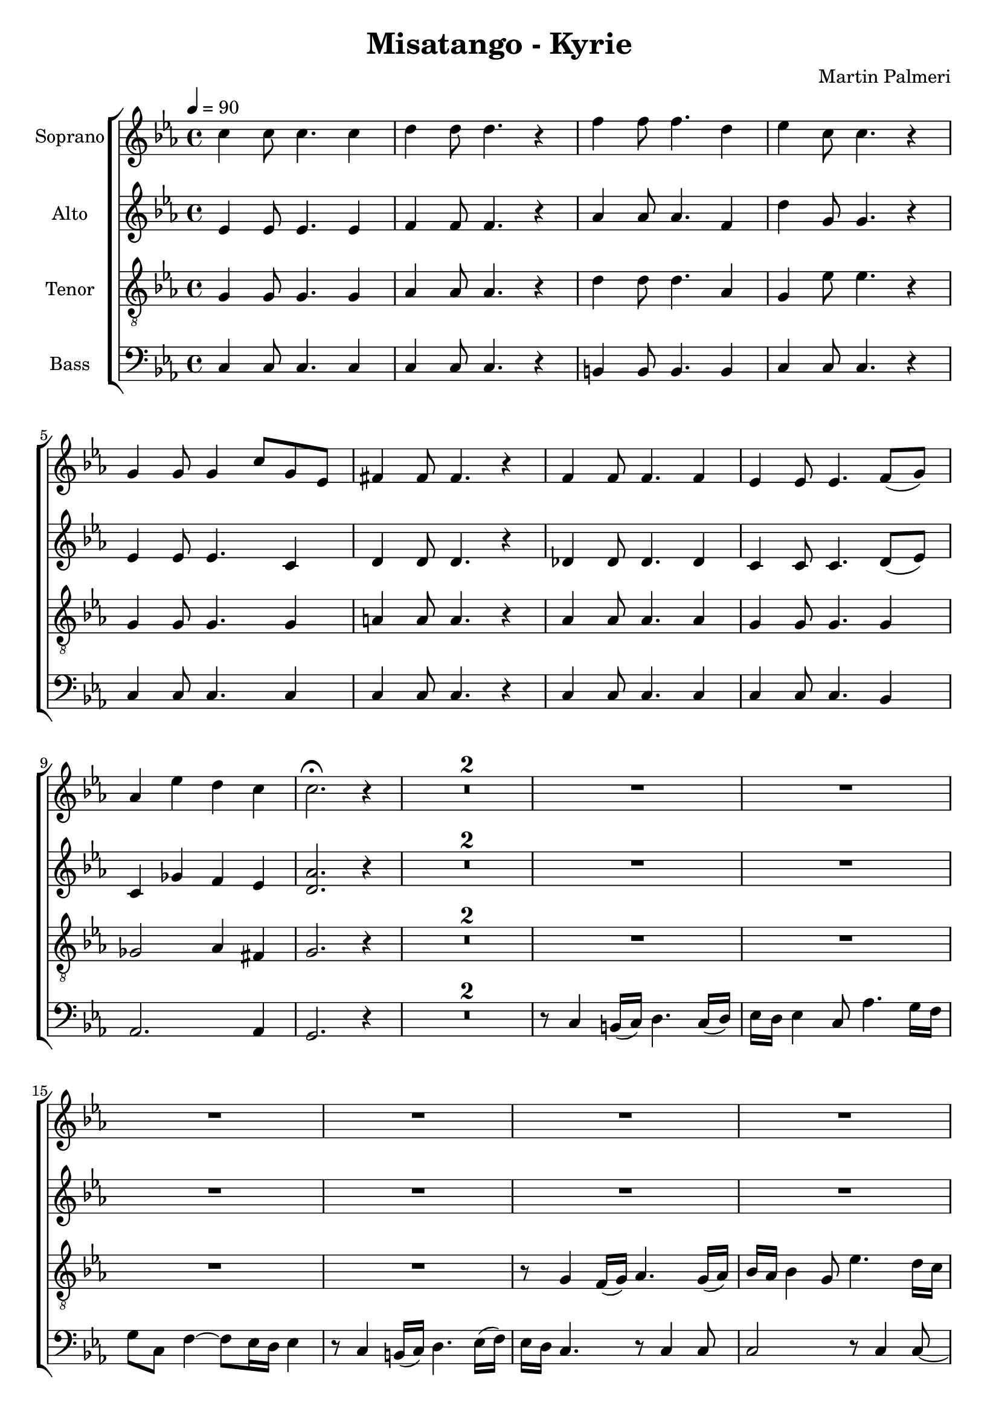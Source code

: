 \version "2.24.1"

\header{
  title = "Misatango - Kyrie"
  composer = "Martin Palmeri"
}

global = {
  \key c \minor
  \time 4/4
  \tempo 4 = 90
  \dynamicUp
  \set melismaBusyProperties = #'()
}

sopranonotes = \relative c'' {
c4 8 4. 4 |
d4 8 4. r4 |
f4 8 4. d4 |
es4 c8 4. r4 |
g4 8 4 c8 g es |
fis4 8 4. r4 |
f4 8 4. 4 |
es4 8 4. f8( g) |
as4 es' d c |
c2. \fermata r4 |
\compressMMRests{
  R1 *2 | % *4
}
R1 * 12 |
r8 g4 f16( g) as4. g16( as) |
bes as bes4 g8 es'4. d16 c |
d8 g, c4 ~ 8 bes16 as bes4 |
r8 g4 f16( g) as4. bes16( c) |
bes as g4. ~ 2 |
r8 as4 g16 as bes4. c16( d) |
c bes c4. ~ 2 |
r8 as4 bes16 c bes4. c16( d) |
\tuplet 3/2 { f4 es es8 b } \tuplet 3/2 { d4 c c8 bes } |
r8 as4 g16( as) bes4. c16( d) |
c bes c4. bes4 b |
c bes8( as) g16( fis bes4) as8 |
g4.( f16 g as2) |
r2 r8 c4 8 |
2 r8 c4 8 ~ |
8 8 4 r8 c4 8 |
2 r8 c4 8 ~ |
8 8 4 d8. 16 8 es |
f4 g r8 g4 8 |
2 r8 g4 8 ~ |
8 8 4 r8 g4 8 |
2 r8 g4 8 ~ |
8 8 4 r8 b,4 d8 |
c2 r8 es4 8 ~ |
8 c d4 r8 f4 d8 |
es2. d4 |
c2 r |
\compressMMRests{
  R1 *2 | % *9
}
R1 * 12 |
c2( 4. d8 |
es4 c) r8 es4( d16 es |
c2. ~ 8 d |
es2 d) |
c2( 4. d8 |
es4 c) r8 es4( d16 es |
c2. ~ 8 d |
bes4 4) r8 des4( c16 bes |
as4 4) r8 ces4( bes16 as |
g2) r8 (bes4 as16 g |
f2 ~ 4. g16 as |
g1) |
c4. 8 ~ 4. d8 |
es4. c8 r8 es4 d16 es |
c2 r8 es4 d8 |
des4. c8 ~ 2 |
c4. 8 ~ 4. d8 |
es4. c8 r8 es4 d16 es |
c2 r8 es4 d8 |
d2. 4 |
R1 |
r4 c( 4. d8 |
c2 bes) |
r4 bes4( 4. c8 |
bes2 as4) es( |
bes'4. as8 ~ 8) des4 c8 |
b4. g8 ~ 8 fis4( g8) |
as2 g |
\compressMMRests{
  R1 *2 | % *21
}
R1 |
R1 |
r2 r4 r8 g8 |
es'2 d |
c1 |
f8. 16 e8 8 es4 d |
8. 16 c8 8 es4 g8 8 |
fis2 f |
es2. ~ 8 r |
c8. 16 b8 8 bes4 a |
as8. 16 g8 8 f4 bes |
es8. 16 d8 8 c4 bes8 8 |
c1 ~ |
2. b4 |
g'8. 16 fis8 8 f4 es |
es8. 16 d8 8 c4 b |
bes8. 16 a8 8 as4 g8 8 |
fis2 f |
e2. ~ 8 r |
R1 |
R1 |
R1 |
r4 r8 es' d2 |
c1 |
f8. 16 e8 8 es4 d |
8. 16 c8 8 es4 g8 8 |
fis2 f |
es4 r r2 |
R1 |
R1 |
R1 |
g,8. 16 as8 8 a4 bes |
b8. 16 c8 8 des4 b |
c4. 8 4 b |
r8 c4 b16 c d4. c16 d |
es d es4 c8 as'4. g16 f |
g8 c, f4 ~ 8 es16 d es4 |
r8 c4 b16 c d4. es16 f |
es d c4. ~ 4 ~ 8 r |
r c4 8 2 |
r8 c4 8 ~ 8 8 4 |
r8 c4 8 2 |
r8 c4 8 ~ 8 8 4 |
r8 g4 8 2 |
r8 fis4 8 ~ 8 8 4 |
r8 f4 8 4 4 |
es2 2 ~ |
2. f8( g) |
as4 es' d c |
b1 |
}
sopranowords = \lyricmode {
}

altonotes = \relative c' {
es4 8 4. 4 |
f4 8 4. r4 |
as4 8 4. f4 |
d'4 g,8 4. r4 |
es4 8 4. c4 |
d4 8 4. r4 |
des4 8 4. 4 |
c4 8 4. d8( es) |
c4 ges' f es |
<as d,>2. r4 |
\compressMMRests{
  R1 *2 | % *4
}
R1 * 8 |
r8 c,4 b16( c) d4. c16( d) |
es d es4 c8 as'4. g16 f |
g8 c, f4 ~ 8 es16 d es4 |
r8 c4 b16( c) d4. es16( f) |
es d c4. r8 d4 8 |
es2 r8 fis4 f8 ~ |
8 es8 4 r8 d4 8 |
es2 r8 d4 8 ~ |
8 c8 4 ~ 2 |
r8 es4 8 as g fis4 |
r8 f4 es16 d des8 8 c e |
g2. as4 |
4 g4 2 |
r8 es4 8 as g fis4 |
r8 f4 8 4 e |
es2. d4 |
2 f |
r8 c4 b16( c) d4. c16( d) |
es d es4 c8 as'4. g16 f |
g8 c, f4 ~ 8 es16 d es4 |
r8 c4 b16( c) d4. es16( f) |
es d c4. r2 |
r8 g'4 f16( g) as4. g16( as) |
bes as bes4 g8 es'4. d16 c |
d8 g, c bes16 c bes as bes4. |
r8 g4 f16( g) as4. bes16( c) |
bes as g4. r8 g4 f8 |
es2 r8 g4 8 ~ |
8 fis8 4 r8 g4 bes8 |
a2 as |
g r |
\compressMMRests{
  R1 *2 | % *9
}
R1 * 12 |
r4 c( bes as |
2 g) |
r4 bes( as g |
2 fis4 f) |
es1 ~ |
1 |
r4 g( g fis) |
r8 a4( g16 f a4 g) |
r8 g4( f16 es g4 f) |
r8 f4( d16 f es4 8) d( |
c2 d4 c |
b1) |
R1 |
R1 |
g'4. 8 ~ 4. 8 |
as4. g8 r bes as g |
as4. 8 r c bes as |
bes4. 8 ~ 2 |
g4. 8 ~ 4. 8 |
fis2. g4 |
2( ~ 8 c,4 e16 g |
2 f) |
2( ~ 8 bes,4 d16 f |
2 es) |
es( ~ 8 as,4 c16 es |
4. des8 ~ 8) as'4 g8 |
f4. d8 ~ 8 cis4( d8) |
f2 2 |
\compressMMRests{
  R1 *2 | % *21
}
R1 |
R1 |
g8. 16 f8 8 es4 des |
c8. 16 8 8 4 b |
c'8. 16 b8 8 bes4 a |
as8. 16 g8 8 f4 bes, |
es8. 16 d8 8 c4 bes8 bes' |
a2 as |
g2. ~ 8 r8 |
r8 c,4 b16 c d4. c16 d |
es d es4 c8 as'4. g16 f |
g8 c, f4 ~ 8 es16 d es4 |
r8 c4 b16 c d4. es16 f |
g as g4. ~ 2 |
r8 g4 fis16 g as4. g16 as |
bes as bes4 c,8 as'4. g16 f |
g8 c, f4 ~ 8 es16 d es4 |
r8 d4 es16( d) des4. es16( des) |
c16 bes c4. ~ 4 ~ 8 r8 |
r8 c4 b16( c) d8 c16( d) es d es8 |
r8 f4 e16( f) g8 f16( g) as g as8 |
g8 bes16( as) g8 bes16( as) g f g8 r16 g as bes |
c8 g16 c16 2 b4 |
c8. 16 b8 8 bes4 a |
as8. 16 g8 8 f4 bes, |
es8. 16 d8 8 c4 bes8 bes'8 |
a2 as2
g4 r4 r2 |
r8 c,4 b16 c d4. c16 d |
es d es4 c8 as'4. g16 f |
g8 c, f4 ~ 8 es16 d es4 |
c8. 16 8 8 4 4 |
f8. 16 8 8 4 es |
as4. 8 4 g |
c8. 16 b8 8 bes4 a |
as8. 16 g8 8 as4 4 |
bes8. g16 as8 f g4 4 |
r8 es4 d16 es f4. g16 as |
g f es4. ~ 4 ~ 8 r |
r8 es4 8 2 |
r8 f4 8 ~ 8 8 4 |
r8 as4 8 2 |
r8 es4 8 ~ 8 8 4 |
r8 es4 8 2 |
r8 d4 8 ~ 8 8 4 |
r8 des4 8 4 4 |
c2 2 ~ |
2. d8( es) |
c4 ges' f es |
d1 |
}
altowords = \lyricmode {
  
}

tenornotes = \relative c' {
\clef "G_8"
g4 8 4. 4 |
as 4 8 4. r4 |
d4 8 4. as4 |
g4 es'8 4. r4 |
g,4 8 4. 4 |
a4 8 4. r4 |
as4 8 4. 4 |
g4 8 4. 4 |
ges2 as4 fis |
g2. r4 |
\compressMMRests{
  R1 *2 | % *4
}
R1 * 4 |
r8 g4 f16( g) as4. g16( as) |
bes as bes4 g8 es'4. d16 c |
d8 g, c4 ~ 8 bes16 as bes4 |
r8 g4 f16( g) as4. bes16( c) |
bes as g4. r8 as4 8 |
g2 r8 f4 d'8 ~ |
8 c8 4 r8 bes4 a8 |
as2 r8 fis4 as8 ~ |
8 g8 4 r8 f4 8 |
g2 r8 a4 as8 ~ |
8 g8 4 r8 f4 8 |
g2 r8 fis4 as8 ~ |
8 g8 4 ~ 2 |
r8 c4 d16 c bes4 as |
r8 d4 c16( b) c8 bes16 a bes8 as16( g) |
r8 c4 d16 es d4. es16( d) |
des2 c4 des |
r8 c4 d16( c) bes4 as |
r8 bes4 8 4 a |
as2. ces4 |
bes4.( a16 bes b2) |
r2 r8 c4 8 |
2 r8 c4 8 ~ |
8 8 4 r8 c4 8 |
2 r8 c4 8 ~ |
8 8 4 d8. 16 8 es |
f4 g r8 g4 8 |
2 r8 g4 8 ~ |
8 8 4 r8 g4 8 |
2 r8 g4 8 ~ |
8 8 4 r2 |
r8 g,4 bes8 as2 |
r8 as4 8 ~ 8 c bes4 |
r8 c4 8 4 b |
c2 r |
\compressMMRests{
  R1 *2 | % *9
}
c2( 4. d8 |
es4 c) r8 es4( d16 es |
c2. ~ 8 d |
es2 d) |
c2( 4. d8 |
es4 c) r8 es4( d16 es |
c2. ~ 8 d |
bes4 4) r8 des4( c16 bes |
as4 4) r8 ces4( bes16 as |
g2) r8 (bes4 as16 g |
f2 ~ 4. g16 as |
g1) |
R1 *5 |
r4 g4( as bes |
c2 2) |
f e4 r8 e |
es2 d |
d c4 r8 c |
as1 |
g |
R1 |
R1 |
r2 r8 c c c |
bes4. 4. r4 |
es4. 4. 4 |
d4. 8 ~ 8 8 es f |
es4. 4. 4 |
4. 4. d4 |
r c( 4 4 |
2 2) |
r4 bes( 4 4 |
2 2) |
r4 as( 4 4 |
4. 8 ~ 8) f'4 es8 |
d4. b8 ~ 8 ais4( b8) |
c2 b |
\compressMMRests{
  R1 *2 | % *21
}
R1 |
f'8. 16 e8 8 es4 d |
8. 16 c8 8 es4 g8 8 |
fis2 f |
es1 |
R1 |
g,8. 16 as8 8 es'4 des |
c8. 16 8 8 4 b |
c2. ~ 8 r |
r8 c4 b16 c d4. c16 d |
es d es4 c8 es4. d16 c |
d8 g, c4 ~ 8 bes16 as bes4 |
r8 g4 8 fis4 r8 a |
as2 g |
r2 r8 c4 8 |
2 r8 d4 8 |
es2 r8 c4 bes8 |
a2 r8 bes4 as8 |
g2. ~ 8 r8 |
R1 |
R1 |
R1 |
r4 r8 c f2 |
es1 |
R1 |
r2 r4 r8 g, |
es'2 d |
c4 r r2 |
g8. 16 as8 8 a4 bes |
b8. 16 c8 8 des4 b |
c4. 8 4 b |
r8 c4 b16 c d4. c16 d |
es d es4. r8 c des4 ~ |
8 c16 bes c8 as c b16 c d4 |
r8 c4 b16 c d4. c16 d |
es d es4 c8 es4. d16 c |
d8 g, c4 ~ 8 bes16 as bes4 |
r8 g4 fis16 g c4 b |
c2. ~ 8 r |
r8 g4 8 2 |
r8 as4 8 ~ 8 8 4 |
r8 d4 8 2 |
r8 d4 8 ~ 8 g,8 4 |
r8 g4 8 2 |
r8 a4 8 ~ 8 8 4 |
r8 as4 8 4 4 |
g2 2 ~ |
2. 4 |
ges2 as4 fis |
g1 |
}
tenorwords = \lyricmode {
}

bassnotes = \relative c {
\clef bass
c4 8 4. 4 |
4 8 4. r4 |
b4 8 4. 4 |
c4 8 4. r4 |
c4 8 4. 4 |
4 8 4. r4 |
c4 8 4. 4 |
4 8 4. bes4 |
as2. 4 |
g2. r4 |
\compressMMRests{
  R1 *2 | % *4
}
r8 c4 b16( c) d4. c16( d) |
es d es4 c8 as'4. g16 f |
g8 c, f4 ~ 8 es16 d es4 |
r8 c4 b16( c) d4. es16( f) |
es d c4. r8 c4 8 |
2 r8 c4 8 ~ |
8 8 4 r8 c4 8 |
2 r8 c4 8 ~ |
8 8 4 r8 c4 8 |
2 r8 c4 8 ~ |
8 8 4 r8 c4 8 |
2 r8 c4 8 ~ |
8 8 4 r8 c4 8 |
2 r8 c4 8 ~ |
8 8 4 r8 c4 8 |
2 r8 c4 8 ~ |
8 8 bes'4 as g |
f es d bes |
g' f e c |
f f bes, bes |
es2 e |
f4 es d bes |
r8 g'4 8 4 fis |
f2 bes, |
es d |
r8 c4 b16( c) d4. c16( d) |
es d es4 c8 as'4. g16 f |
g8 c, f4 ~ 8 es16 d es4 |
r8 c4 b16( c) d4. es16( f) |
es d c4. r2 |
r8 g'4 f16( g) as4. g16( as) |
bes as bes4 g8 es'4. d16 c |
d8 g, c bes16 c bes as bes4. |
r8 g4 f16( g) as4. bes16( c) |
bes as g4. r2 |
r8 c,4 8 f2 |
r8 bes,4 8 ~ 8 es8 4 |
r8 fis4 8 f4 4 |
es2 r |
\compressMMRests{
  R1 *2 | % *9
}
R1 * 16 |
r4 es f( g |
2 4) f( |
es2 d) |
g bes4 r8 bes |
f2 as |
es as4 r8 as |
d,1 |
g |
r2 r8 c,8 8 8 |
d4. d r4 |
es4. 4. 4 |
e4. 8 ~ 8 c c c |
f4. 4. r4 |
g4. 4. 4 |
as4. 8 ~ 8 8 bes c |
d4. c b4 |
r bes( 4 4 |
a2 2) |
r4 as( 4 4 |
g2 2) |
r4 ges( 4 4 |
f4. 4.) 4( |
g4. 4.) 4 |
d2 g |
\compressMMRests{
  R1 *2 | % *21
}
c8. 16 b8 8 bes4 a |
as8. 16 g8 8 f4 bes, |
es8. 16 d8 8 c4 bes8 8 |
a2 as4 g |
c1 |
R1 |
r2 r4 r8 g8 |
es'2 d |
c2. ~ 8 r8 |
c'8. 16 b8 8 bes4 a |
as8. 16 g8 8 f4 bes, |
es8. 16 d8 8 c4 bes8 8 |
a2 d4 r8 d8 |
d2 g |
c,8. 16 8 8 4 g' |
f8. 16 8 8 4 as |
c8. 16 8 c,8 4 8 8 |
2 2 |
2. ~ 8 r8 |
R1 *3 |
r4 r8 a' as4 g |
r8 c,4 b16( c) d8 c16( d) es d es8 |
r8 f4 e16( f) g8 f16( g) as g as8 |
g8 bes16( as) g8 bes16( as) g f g8 r16 g as bes |
c8 g16 c16 2 b4 |
c r r2 |
c,8. 16 8 8 4 4 |
f8. 16 8 8 bes,4 es |
as d, g g, |
r8 c4 b16 c d4. c16 d |
es d es4 c8 as'4. g16 f |
g8 c, f4 ~ 8 es16 f g4 |
c8. 16 b8 8 bes4 a |
as8. 16 g8 8 f4 bes, |
es8. 16 d8 8 c4 bes8 8 |
a2 as4 g |
c2. ~ 8 r |
r8 c4 8 2 |
r8 c4 8 ~ 8 8 4 |
r8 c4 8 2 |
r8 c4 8 ~ 8 8 4 |
r8 c4 8 2 |
r8 c4 8 ~ 8 8 4 |
r8 c4 8 4 4 |
2 2 ~ |
2. bes4 |
as2. 4 |
g1 |
}
basswords = \lyricmode {
}


sopranscore = \new Staff <<
  \set Staff.vocalName = "Soprano"
  \new Voice = "soprano" {\global \sopranonotes}
  \new Lyrics \lyricsto soprano \sopranowords
>>

altoscore = \new Staff <<
  \set Staff.vocalName = "Alto"
  \new Voice = "alto" {\global \altonotes}
  \new Lyrics \lyricsto alto \altowords
>>

tenorscore = \new Staff <<
  \set Staff.vocalName = "Tenor"
  \new Voice = "tenor" {\global \tenornotes}
  \new Lyrics \lyricsto tenor \tenorwords
>>

bassscore = \new Staff <<
  \set Staff.vocalName = "Bass"
  \new Voice = "bass" {\global \bassnotes}
  \new Lyrics \lyricsto bass \basswords
>>

allscores = \score {
  \new ChoirStaff <<
    \sopranscore
    \altoscore
    \tenorscore
    \bassscore
  >>
}


\book {
  \score {
    \allscores
    \layout {}
  }
}
\book {
  \bookOutputSuffix "all"
  \score {
    \allscores
    \midi{}
  }
}
\book {
  \bookOutputSuffix "sopran"
  \score {
    \sopranscore
    \midi {}
  }
}
\book {
  \bookOutputSuffix "alto"
  \score {
    \altoscore
    \midi {}
  }
}
\book {
  \bookOutputSuffix "tenor"
  \score {
    \tenorscore
    \midi {}
  }
}
\book {
  \bookOutputSuffix "bass"
  \score {
    \bassscore
    \midi {}
  }
}
